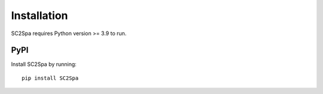 .. _installation:

Installation
============
SC2Spa requires Python version >= 3.9 to run.

PyPI
----
Install SC2Spa by running::

    pip install SC2Spa
